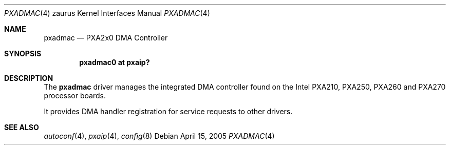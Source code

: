 .\" 	$OpenBSD: pxadmac.4,v 1.1 2005/04/15 02:43:44 dlg Exp $ */
.\"
.\" Copyright (c) 2005 David Gwynne <dlg@openbsd.org>
.\"
.\" Permission to use, copy, modify, and distribute this software for any
.\" purpose with or without fee is hereby granted, provided that the above
.\" copyright notice and this permission notice appear in all copies.
.\"
.\" THE SOFTWARE IS PROVIDED "AS IS" AND THE AUTHOR DISCLAIMS ALL WARRANTIES
.\" WITH REGARD TO THIS SOFTWARE INCLUDING ALL IMPLIED WARRANTIES OF
.\" MERCHANTABILITY AND FITNESS. IN NO EVENT SHALL THE AUTHOR BE LIABLE FOR
.\" ANY SPECIAL, DIRECT, INDIRECT, OR CONSEQUENTIAL DAMAGES OR ANY DAMAGES
.\" WHATSOEVER RESULTING FROM LOSS OF USE, DATA OR PROFITS, WHETHER IN AN
.\" ACTION OF CONTRACT, NEGLIGENCE OR OTHER TORTIOUS ACTION, ARISING OUT OF
.\" OR IN CONNECTION WITH THE USE OR PERFORMANCE OF THIS SOFTWARE.
.\"
.Dd April 15, 2005
.Dt PXADMAC 4 zaurus
.Os
.Sh NAME
.Nm pxadmac
.Nd PXA2x0 DMA Controller
.Sh SYNOPSIS
.Cd "pxadmac0 at pxaip?"
.Sh DESCRIPTION
The
.Nm
driver manages the integrated DMA controller found
on the Intel PXA210, PXA250, PXA260 and PXA270 processor boards.
.Pp
It provides DMA handler registration for service requests to other drivers.
.Sh SEE ALSO
.Xr autoconf 4 ,
.Xr pxaip 4 ,
.Xr config 8
